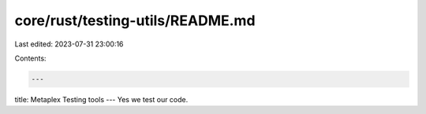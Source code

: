 core/rust/testing-utils/README.md
=================================

Last edited: 2023-07-31 23:00:16

Contents:

.. code-block:: md

    ---
title: Metaplex Testing tools
---
Yes we test our code.


